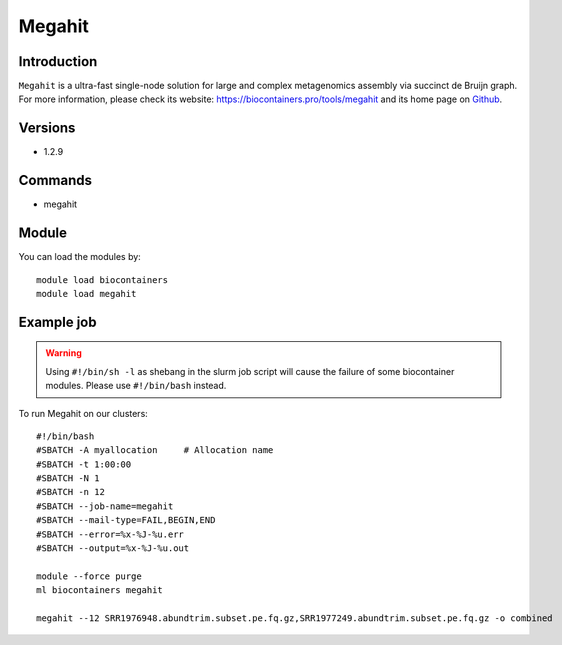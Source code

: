 .. _backbone-label:

Megahit
==============================

Introduction
~~~~~~~~
``Megahit`` is a ultra-fast single-node solution for large and complex metagenomics assembly via succinct de Bruijn graph. For more information, please check its website: https://biocontainers.pro/tools/megahit and its home page on `Github`_.

Versions
~~~~~~~~
- 1.2.9

Commands
~~~~~~~
- megahit

Module
~~~~~~~~
You can load the modules by::
    
    module load biocontainers
    module load megahit

Example job
~~~~~
.. warning::
    Using ``#!/bin/sh -l`` as shebang in the slurm job script will cause the failure of some biocontainer modules. Please use ``#!/bin/bash`` instead.

To run Megahit on our clusters::

    #!/bin/bash
    #SBATCH -A myallocation     # Allocation name 
    #SBATCH -t 1:00:00
    #SBATCH -N 1
    #SBATCH -n 12
    #SBATCH --job-name=megahit
    #SBATCH --mail-type=FAIL,BEGIN,END
    #SBATCH --error=%x-%J-%u.err
    #SBATCH --output=%x-%J-%u.out

    module --force purge
    ml biocontainers megahit

    megahit --12 SRR1976948.abundtrim.subset.pe.fq.gz,SRR1977249.abundtrim.subset.pe.fq.gz -o combined
.. _Github: https://github.com/voutcn/megahit
